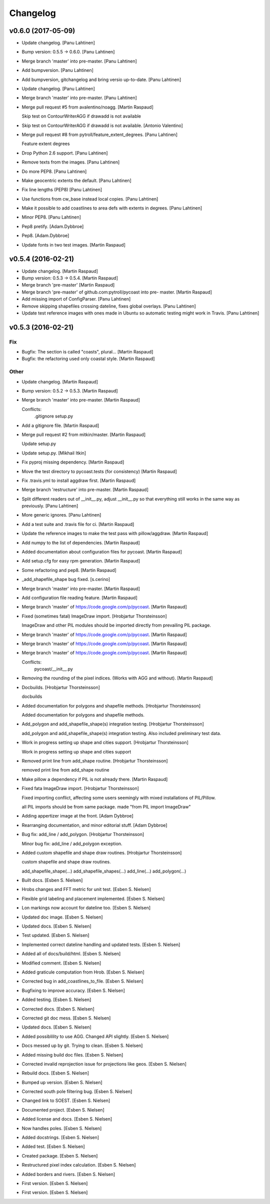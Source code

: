 Changelog
=========

v0.6.0 (2017-05-09)
-------------------

- Update changelog. [Panu Lahtinen]

- Bump version: 0.5.5 → 0.6.0. [Panu Lahtinen]

- Merge branch 'master' into pre-master. [Panu Lahtinen]

- Add bumpversion. [Panu Lahtinen]

- Add bumpversion, gitchangelog and bring versio up-to-date. [Panu
  Lahtinen]

- Update changelog. [Panu Lahtinen]

- Merge branch 'master' into pre-master. [Panu Lahtinen]

- Merge pull request #5 from avalentino/noagg. [Martin Raspaud]

  Skip test on ContourWriterAGG if drawadd is not available

- Skip test on ContourWriterAGG if drawadd is not available. [Antonio
  Valentino]

- Merge pull request #8 from pytroll/feature_extent_degrees. [Panu
  Lahtinen]

  Feature extent degrees

- Drop Python 2.6 support. [Panu Lahtinen]

- Remove texts from the images. [Panu Lahtinen]

- Do more PEP8. [Panu Lahtinen]

- Make geocentric extents the default. [Panu Lahtinen]

- Fix line lengths (PEP8) [Panu Lahtinen]

- Use functions from cw_base instead local copies. [Panu Lahtinen]

- Make it possible to add coastlines to area defs with extents in
  degrees. [Panu Lahtinen]

- Minor PEP8. [Panu Lahtinen]

- Pep8 pretify. [Adam.Dybbroe]

- Pep8. [Adam.Dybbroe]

- Update fonts in two test images. [Martin Raspaud]

v0.5.4 (2016-02-21)
-------------------

- Update changelog. [Martin Raspaud]

- Bump version: 0.5.3 → 0.5.4. [Martin Raspaud]

- Merge branch 'pre-master' [Martin Raspaud]

- Merge branch 'pre-master' of github.com:pytroll/pycoast into pre-
  master. [Martin Raspaud]

- Add missing import of ConfigParser. [Panu Lahtinen]

- Remove skipping shapefiles crossing dateline, fixes global overlays.
  [Panu Lahtinen]

- Update test reference images with ones made in Ubuntu so automatic
  testing might work in Travis. [Panu Lahtinen]

v0.5.3 (2016-02-21)
-------------------

Fix
~~~

- Bugfix: The section is called "coasts", plural... [Martin Raspaud]

- Bugfix: the refactoring used only coastal style. [Martin Raspaud]

Other
~~~~~

- Update changelog. [Martin Raspaud]

- Bump version: 0.5.2 → 0.5.3. [Martin Raspaud]

- Merge branch 'master' into pre-master. [Martin Raspaud]

  Conflicts:
  	.gitignore
  	setup.py

- Add a gitignore file. [Martin Raspaud]

- Merge pull request #2 from mitkin/master. [Martin Raspaud]

  Update setup.py

- Update setup.py. [Mikhail Itkin]

- Fix pyproj missing dependency. [Martin Raspaud]

- Move the test directory to pycoast.tests (for consistency) [Martin
  Raspaud]

- Fix .travis.yml to install aggdraw first. [Martin Raspaud]

- Merge branch 'restructure' into pre-master. [Martin Raspaud]

- Split different readers out of __init__.py, adjust __init__.py so that
  everything still works in the same way as previously. [Panu Lahtinen]

- More generic ignores. [Panu Lahtinen]

- Add a test suite and .travis file for ci. [Martin Raspaud]

- Update the reference images to make the test pass with pillow/aggdraw.
  [Martin Raspaud]

- Add numpy to the list of dependencies. [Martin Raspaud]

- Added documentation about configuration files for pycoast. [Martin
  Raspaud]

- Add setup.cfg for easy rpm generation. [Martin Raspaud]

- Some refactoring and pep8. [Martin Raspaud]

- _add_shapefile_shape bug fixed. [s.cerino]

- Merge branch 'master' into pre-master. [Martin Raspaud]

- Add configuration file reading feature. [Martin Raspaud]

- Merge branch 'master' of https://code.google.com/p/pycoast. [Martin
  Raspaud]

- Fixed (sometimes fatal) ImageDraw import. [Hrobjartur Thorsteinsson]

  ImageDraw and other PIL modules should be imported
  directly from prevailing PIL package.


- Merge branch 'master' of https://code.google.com/p/pycoast. [Martin
  Raspaud]

- Merge branch 'master' of https://code.google.com/p/pycoast. [Martin
  Raspaud]

- Merge branch 'master' of https://code.google.com/p/pycoast. [Martin
  Raspaud]

  Conflicts:
  	pycoast/__init__.py


- Removing the rounding of the pixel indices. (Works with AGG and
  without). [Martin Raspaud]

- Docbuilds. [Hrobjartur Thorsteinsson]

  docbuilds


- Added documentation for polygons and shapefile methods. [Hrobjartur
  Thorsteinsson]

  Added documentation for polygons and shapefile methods.


- Add_polygon and add_shapefile_shape(s) integration testing.
  [Hrobjartur Thorsteinsson]

  add_polygon and add_shapefile_shape(s) integration testing.
  Also included preliminary test data.


- Work in progress setting up shape and cities support. [Hrobjartur
  Thorsteinsson]

  Work in progress setting up shape and cities support


- Removed print line from add_shape routine. [Hrobjartur Thorsteinsson]

  removed print line from add_shape routine


- Make pillow a dependency if PIL is not already there. [Martin Raspaud]

- Fixed fata ImageDraw import. [Hrobjartur Thorsteinsson]

  Fixed importing conflict, affecting some users
  seemingly with mixed installations of PIL/Pillow.

  all PIL imports should be from same package.
  made "from PIL import ImageDraw"


- Adding appertizer image at the front. [Adam Dybbroe]

- Rearranging documentation, and minor editorial stuff. [Adam Dybbroe]

- Bug fix: add_line / add_polygon. [Hrobjartur Thorsteinsson]

  Minor bug fix: add_line / add_polygon exception.


- Added custom shapefile and shape draw routines. [Hrobjartur
  Thorsteinsson]

  custom shapefile and shape draw routines.

  add_shapefile_shape(...)
  add_shapefile_shapes(...)
  add_line(...)
  add_polygon(...)


- Built docs. [Esben S. Nielsen]

- Hrobs changes and FFT metric for unit test. [Esben S. Nielsen]

- Flexible grid labeling and placement implemented. [Esben S. Nielsen]

- Lon markings now account for dateline too. [Esben S. Nielsen]

- Updated doc image. [Esben S. Nielsen]

- Updated docs. [Esben S. Nielsen]

- Test updated. [Esben S. Nielsen]

- Implemented correct dateline handling and updated tests. [Esben S.
  Nielsen]

- Added all of docs/build/html. [Esben S. Nielsen]

- Modified comment. [Esben S. Nielsen]

- Added graticule computation from Hrob. [Esben S. Nielsen]

- Corrected bug in add_coastlines_to_file. [Esben S. Nielsen]

- Bugfixing to improve accuracy. [Esben S. Nielsen]

- Added testing. [Esben S. Nielsen]

- Corrected docs. [Esben S. Nielsen]

- Corrected git doc mess. [Esben S. Nielsen]

- Updated docs. [Esben S. Nielsen]

- Added possiblility to use AGG. Changed API slightly. [Esben S.
  Nielsen]

- Docs messed up by git. Trying to clean. [Esben S. Nielsen]

- Added missing build doc files. [Esben S. Nielsen]

- Corrected invalid reprojection issue for projections like geos. [Esben
  S. Nielsen]

- Rebuild docs. [Esben S. Nielsen]

- Bumped up version. [Esben S. Nielsen]

- Corrected south pole filtering bug. [Esben S. Nielsen]

- Changed link to SOEST. [Esben S. Nielsen]

- Documented project. [Esben S. Nielsen]

- Added license and docs. [Esben S. Nielsen]

- Now handles poles. [Esben S. Nielsen]

- Added docstrings. [Esben S. Nielsen]

- Added test. [Esben S. Nielsen]

- Created package. [Esben S. Nielsen]

- Restructured pixel index calculation. [Esben S. Nielsen]

- Added borders and rivers. [Esben S. Nielsen]

- First version. [Esben S. Nielsen]

- First version. [Esben S. Nielsen]


